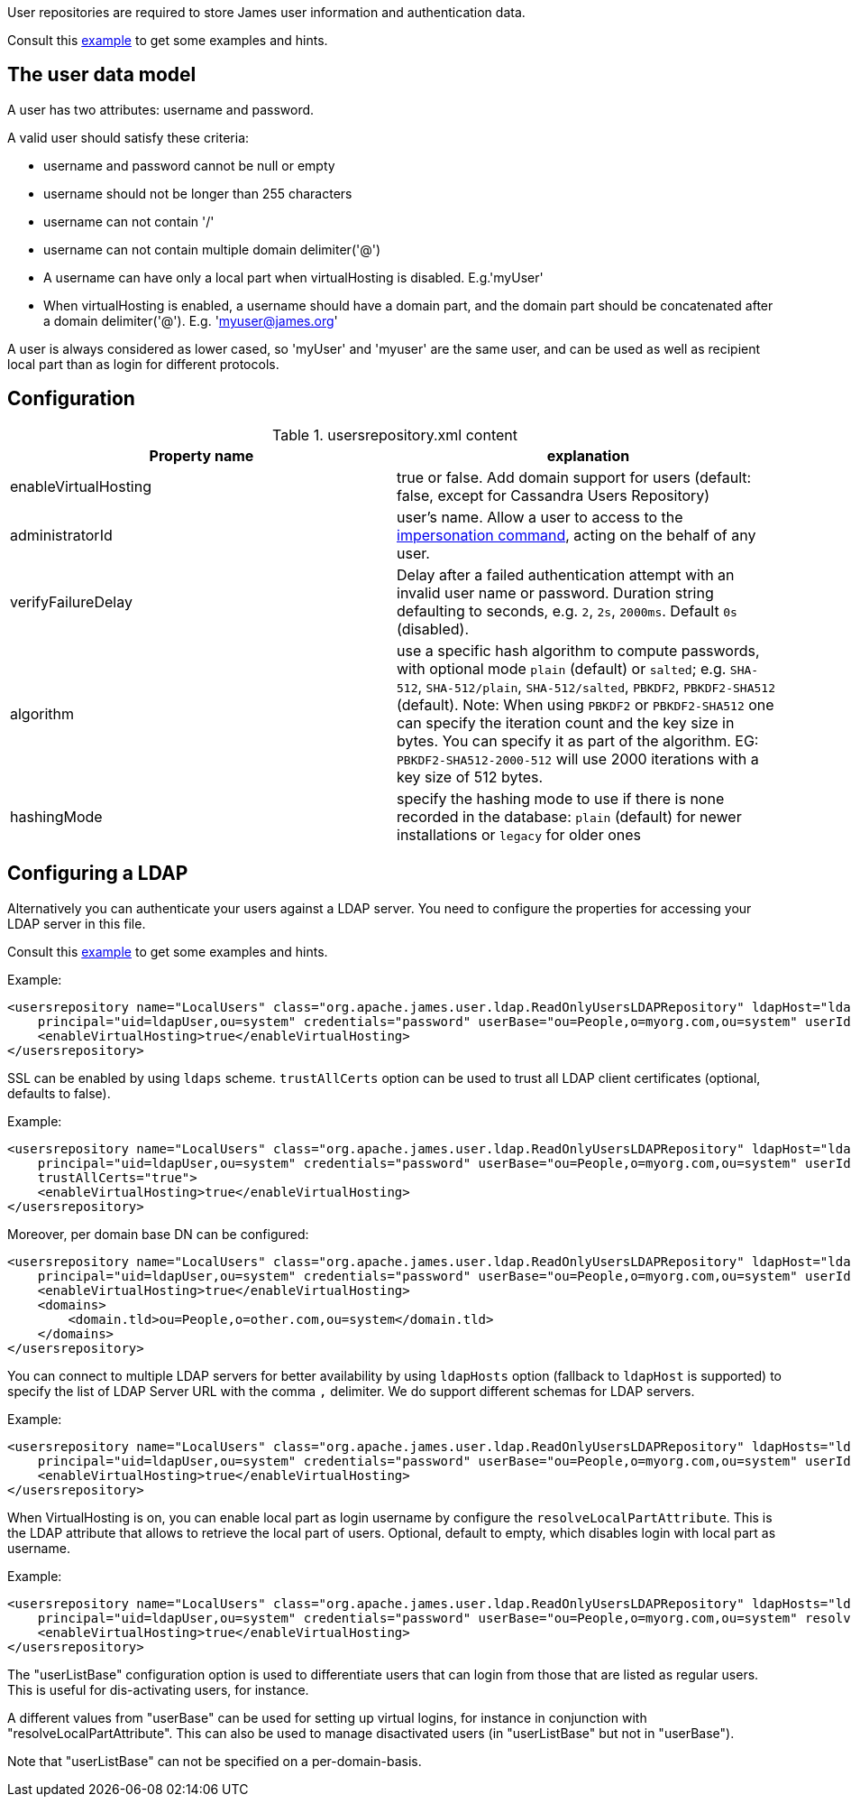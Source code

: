 User repositories are required to store James user information and authentication data.

Consult this link:{sample-configuration-prefix-url}/usersrepository.xml[example]
to get some examples and hints.

== The user data model

A user has two attributes: username and password.

A valid user should satisfy these criteria:

* username and password cannot be null or empty
* username should not be longer than 255 characters
* username can not contain '/'
* username can not contain multiple domain delimiter('@')
* A username can have only a local part when virtualHosting is disabled. E.g.'myUser'
* When virtualHosting is enabled, a username should have a domain part, and the domain part should be concatenated
after a domain delimiter('@'). E.g. 'myuser@james.org'

A user is always considered as lower cased, so 'myUser' and 'myuser' are the same user, and can be used as well as
recipient local part than as login for different protocols.

== Configuration

.usersrepository.xml content
|===
| Property name | explanation

| enableVirtualHosting
| true or false. Add domain support for users (default: false, except for Cassandra Users Repository)

| administratorId
|user's name. Allow a user to access to the https://tools.ietf.org/html/rfc4616#section-2[impersonation command],
acting on the behalf of any user.

| verifyFailureDelay
| Delay after a failed authentication attempt with an invalid user name or password. Duration string defaulting to seconds, e.g. `2`, `2s`, `2000ms`. Default `0s` (disabled).

| algorithm
| use a specific hash algorithm to compute passwords, with optional mode `plain` (default) or `salted`; e.g. `SHA-512`,  `SHA-512/plain`, `SHA-512/salted`, `PBKDF2`, `PBKDF2-SHA512` (default).
Note: When using `PBKDF2` or `PBKDF2-SHA512` one can specify the iteration count and the key size in bytes. You can specify it as part of the algorithm. EG: `PBKDF2-SHA512-2000-512` will use
2000 iterations with a key size of 512 bytes.

| hashingMode
| specify the hashing mode to use if there is none recorded in the database: `plain` (default) for newer installations or `legacy` for older ones

|===

== Configuring a LDAP

Alternatively you can authenticate your users against a LDAP server. You need to configure
the properties for accessing your LDAP server in this file.

Consult this link:{sample-configuration-prefix-url}/usersrepository.xml[example]
to get some examples and hints.

Example:

[source,xml]
....
<usersrepository name="LocalUsers" class="org.apache.james.user.ldap.ReadOnlyUsersLDAPRepository" ldapHost="ldap://myldapserver:389"
    principal="uid=ldapUser,ou=system" credentials="password" userBase="ou=People,o=myorg.com,ou=system" userIdAttribute="uid">
    <enableVirtualHosting>true</enableVirtualHosting>
</usersrepository>
....

SSL can be enabled by using `ldaps` scheme. `trustAllCerts` option can be used to trust all LDAP client certificates
(optional, defaults to false).

Example:

[source,xml]
....
<usersrepository name="LocalUsers" class="org.apache.james.user.ldap.ReadOnlyUsersLDAPRepository" ldapHost="ldaps://myldapserver:636"
    principal="uid=ldapUser,ou=system" credentials="password" userBase="ou=People,o=myorg.com,ou=system" userIdAttribute="uid"
    trustAllCerts="true">
    <enableVirtualHosting>true</enableVirtualHosting>
</usersrepository>
....

Moreover, per domain base DN can be configured:

[source,xml]
....
<usersrepository name="LocalUsers" class="org.apache.james.user.ldap.ReadOnlyUsersLDAPRepository" ldapHost="ldap://myldapserver:389"
    principal="uid=ldapUser,ou=system" credentials="password" userBase="ou=People,o=myorg.com,ou=system" userIdAttribute="uid"
    <enableVirtualHosting>true</enableVirtualHosting>
    <domains>
        <domain.tld>ou=People,o=other.com,ou=system</domain.tld>
    </domains>
</usersrepository>
....

You can connect to multiple LDAP servers for better availability by using `ldapHosts` option (fallback to `ldapHost` is supported) to specify the list of LDAP Server URL with the comma `,` delimiter. We do support different schemas for LDAP servers.

Example:

[source,xml]
....
<usersrepository name="LocalUsers" class="org.apache.james.user.ldap.ReadOnlyUsersLDAPRepository" ldapHosts="ldap://ldapServer1:389,ldaps://ldapServer2:636"
    principal="uid=ldapUser,ou=system" credentials="password" userBase="ou=People,o=myorg.com,ou=system" userIdAttribute="uid" trustAllCerts="true">
    <enableVirtualHosting>true</enableVirtualHosting>
</usersrepository>
....

When VirtualHosting is on, you can enable local part as login username by configure the `resolveLocalPartAttribute`.
This is the LDAP attribute that allows to retrieve the local part of users. Optional, default to empty, which disables login with local part as username.

Example:

[source,xml]
....
<usersrepository name="LocalUsers" class="org.apache.james.user.ldap.ReadOnlyUsersLDAPRepository" ldapHosts="ldap://ldapServer1:389,ldaps://ldapServer2:636"
    principal="uid=ldapUser,ou=system" credentials="password" userBase="ou=People,o=myorg.com,ou=system" resolveLocalPartAttribute="uid" userIdAttribute="mail" trustAllCerts="true">
    <enableVirtualHosting>true</enableVirtualHosting>
</usersrepository>
....

The "userListBase" configuration option is used to differentiate users that can login from those that are listed
 as regular users. This is useful for dis-activating users, for instance.

A different values from &quot;userBase&quot; can be used for setting up virtual logins,
for instance in conjunction with "resolveLocalPartAttribute". This can also be used to manage
disactivated users (in "userListBase" but not in "userBase").

Note that "userListBase" can not be specified on a per-domain-basis.
